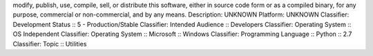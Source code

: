 modify, publish, use, compile, sell, or distribute this software,
either in source code form or as a compiled binary, for any purpose,
commercial or non-commercial, and by any means.
Description: UNKNOWN
Platform: UNKNOWN
Classifier: Development Status :: 5 - Production/Stable
Classifier: Intended Audience :: Developers
Classifier: Operating System :: OS Independent
Classifier: Operating System :: Microsoft :: Windows
Classifier: Programming Language :: Python :: 2.7
Classifier: Topic :: Utilities
